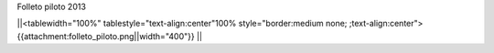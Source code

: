 Folleto piloto 2013

||<tablewidth="100%" tablestyle="text-align:center"100%  style="border:medium none; ;text-align:center"> {{attachment:folleto_piloto.png||width="400"}} ||
